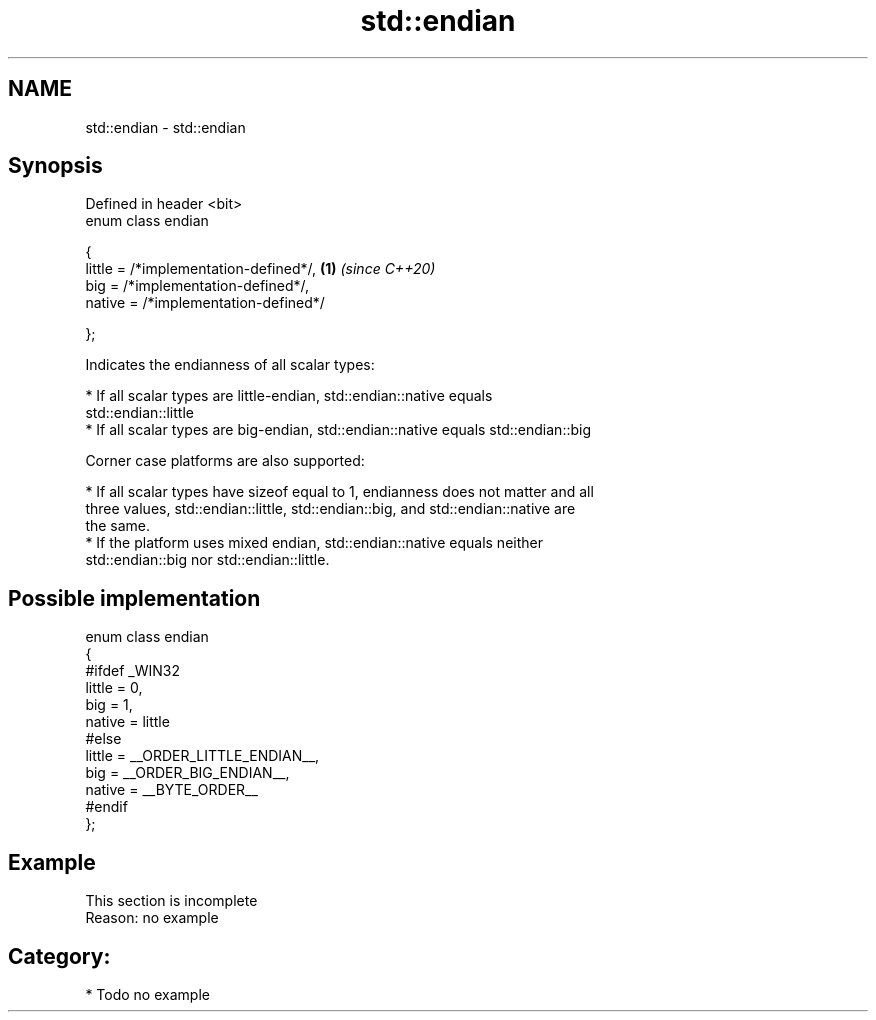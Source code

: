 .TH std::endian 3 "2021.11.17" "http://cppreference.com" "C++ Standard Libary"
.SH NAME
std::endian \- std::endian

.SH Synopsis
   Defined in header <bit>
   enum class endian

   {
       little = /*implementation-defined*/, \fB(1)\fP \fI(since C++20)\fP
       big    = /*implementation-defined*/,
       native = /*implementation-defined*/

   };

   Indicates the endianness of all scalar types:

     * If all scalar types are little-endian, std::endian::native equals
       std::endian::little
     * If all scalar types are big-endian, std::endian::native equals std::endian::big

   Corner case platforms are also supported:

     * If all scalar types have sizeof equal to 1, endianness does not matter and all
       three values, std::endian::little, std::endian::big, and std::endian::native are
       the same.
     * If the platform uses mixed endian, std::endian::native equals neither
       std::endian::big nor std::endian::little.

.SH Possible implementation

 enum class endian
 {
 #ifdef _WIN32
     little = 0,
     big    = 1,
     native = little
 #else
     little = __ORDER_LITTLE_ENDIAN__,
     big    = __ORDER_BIG_ENDIAN__,
     native = __BYTE_ORDER__
 #endif
 };

.SH Example

    This section is incomplete
    Reason: no example

.SH Category:

     * Todo no example
